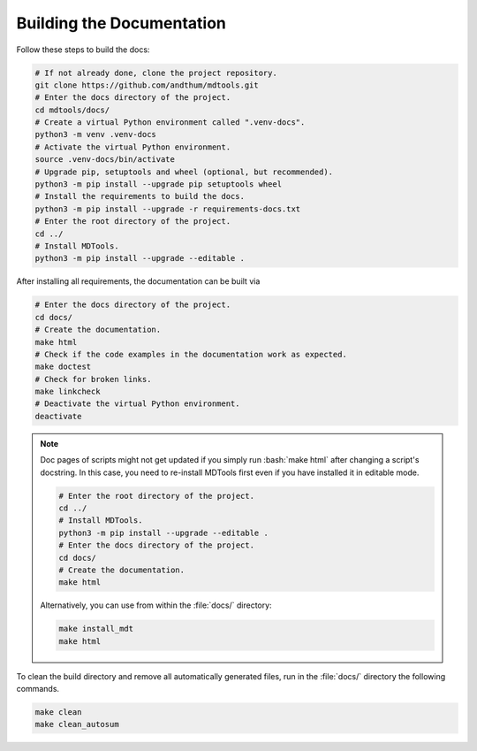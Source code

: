.. _build-docs-label:

Building the Documentation
==========================

Follow these steps to build the docs:

.. code-block:: bash

    # If not already done, clone the project repository.
    git clone https://github.com/andthum/mdtools.git
    # Enter the docs directory of the project.
    cd mdtools/docs/
    # Create a virtual Python environment called ".venv-docs".
    python3 -m venv .venv-docs
    # Activate the virtual Python environment.
    source .venv-docs/bin/activate
    # Upgrade pip, setuptools and wheel (optional, but recommended).
    python3 -m pip install --upgrade pip setuptools wheel
    # Install the requirements to build the docs.
    python3 -m pip install --upgrade -r requirements-docs.txt
    # Enter the root directory of the project.
    cd ../
    # Install MDTools.
    python3 -m pip install --upgrade --editable .

After installing all requirements, the documentation can be built via

.. code-block:: bash

    # Enter the docs directory of the project.
    cd docs/
    # Create the documentation.
    make html
    # Check if the code examples in the documentation work as expected.
    make doctest
    # Check for broken links.
    make linkcheck
    # Deactivate the virtual Python environment.
    deactivate

.. note::

    Doc pages of scripts might not get updated if you simply run
    :bash:`make html` after changing a script's docstring.  In this
    case, you need to re-install MDTools first even if you have
    installed it in editable mode.

    .. code-block:: bash

        # Enter the root directory of the project.
        cd ../
        # Install MDTools.
        python3 -m pip install --upgrade --editable .
        # Enter the docs directory of the project.
        cd docs/
        # Create the documentation.
        make html

    Alternatively, you can use from within the :file:`docs/` directory:

    .. code-block:: bash

        make install_mdt
        make html

To clean the build directory and remove all automatically generated
files, run in the :file:`docs/` directory the following commands.

.. code-block:: bash

    make clean
    make clean_autosum
